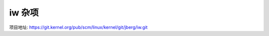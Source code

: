 
iw 杂项
================================================================================

项目地址: https://git.kernel.org/pub/scm/linux/kernel/git/jberg/iw.git
